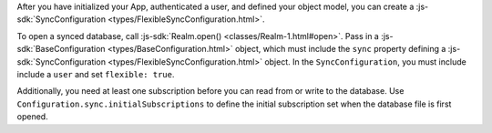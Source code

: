 After you have initialized your App, authenticated a user, and
defined your object model, you can create a :js-sdk:`SyncConfiguration
<types/FlexibleSyncConfiguration.html>`.

To open a synced database, call :js-sdk:`Realm.open() <classes/Realm-1.html#open>`. 
Pass in a :js-sdk:`BaseConfiguration <types/BaseConfiguration.html>`
object, which must include the ``sync`` property defining a 
:js-sdk:`SyncConfiguration <types/FlexibleSyncConfiguration.html>` object. 
In the ``SyncConfiguration``, you must include include a ``user`` and set
``flexible: true``.

Additionally, you need at least one subscription before you can read from or
write to the database. Use ``Configuration.sync.initialSubscriptions`` to
define the initial subscription set when the database file is first opened.
